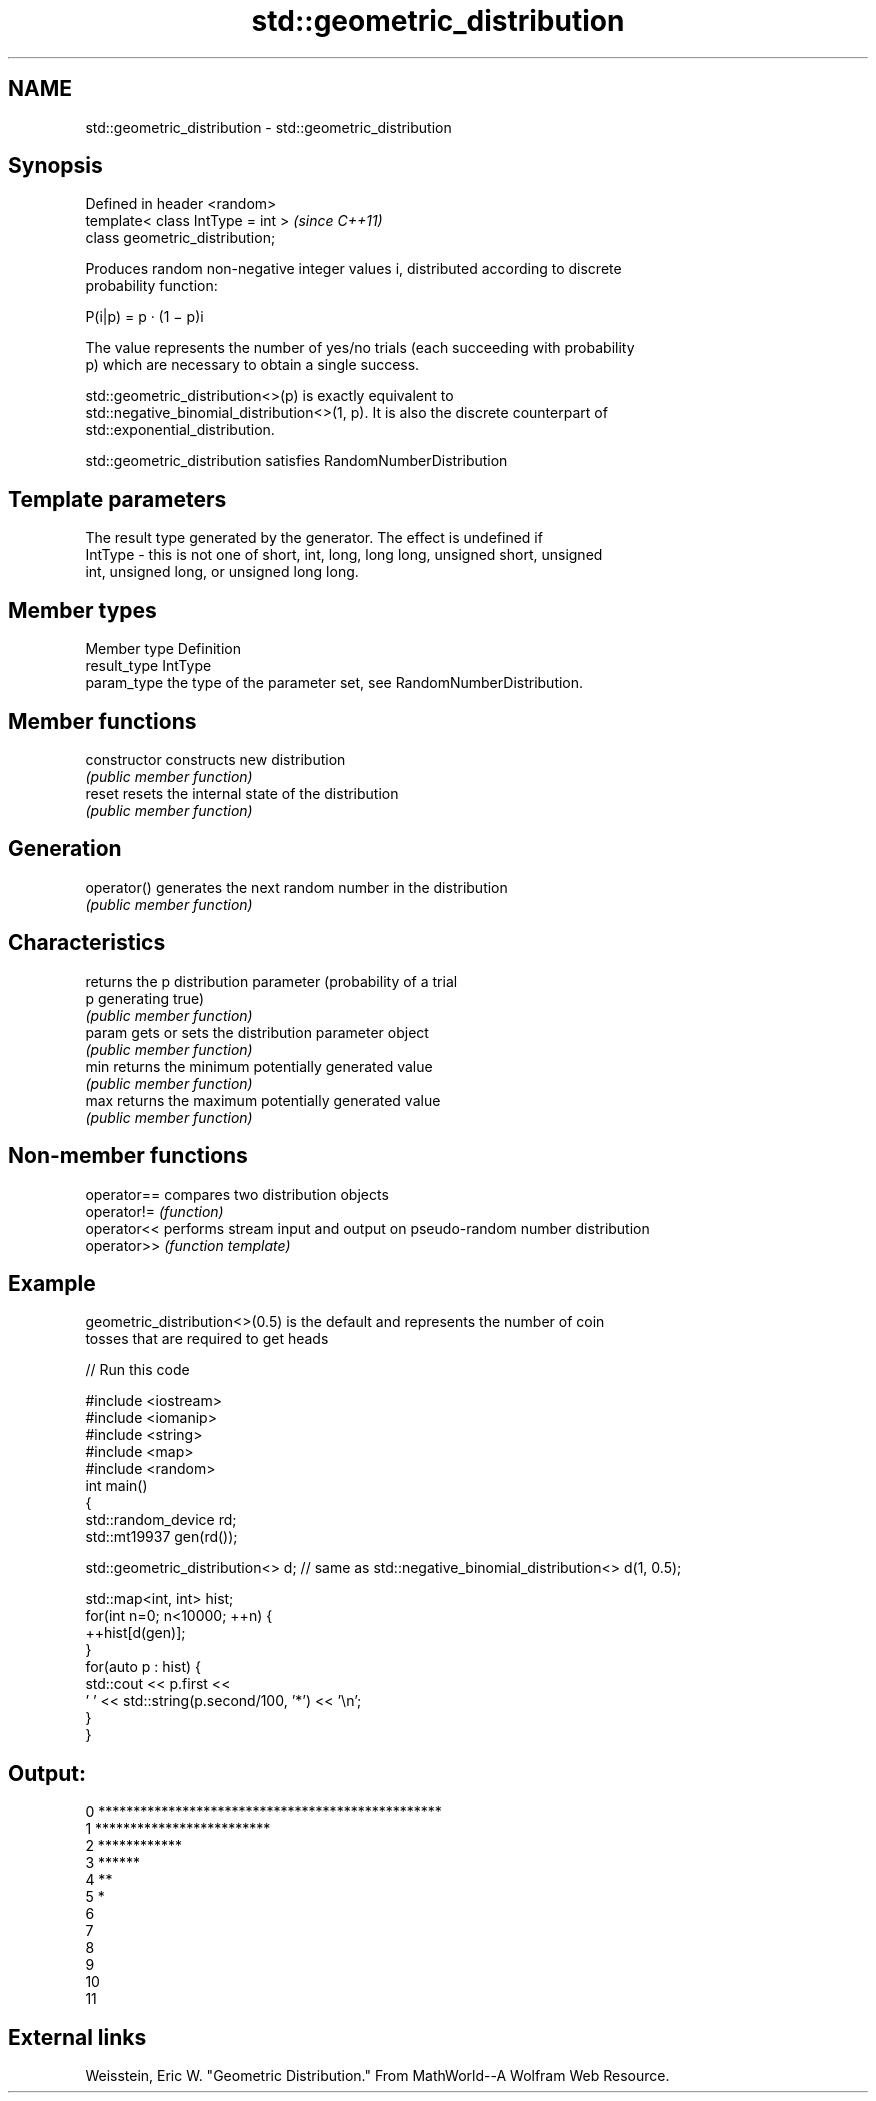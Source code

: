 .TH std::geometric_distribution 3 "2018.03.28" "http://cppreference.com" "C++ Standard Libary"
.SH NAME
std::geometric_distribution \- std::geometric_distribution

.SH Synopsis
   Defined in header <random>
   template< class IntType = int >  \fI(since C++11)\fP
   class geometric_distribution;

   Produces random non-negative integer values i, distributed according to discrete
   probability function:

           P(i|p) = p · (1 − p)i

   The value represents the number of yes/no trials (each succeeding with probability
   p) which are necessary to obtain a single success.

   std::geometric_distribution<>(p) is exactly equivalent to
   std::negative_binomial_distribution<>(1, p). It is also the discrete counterpart of
   std::exponential_distribution.

   std::geometric_distribution satisfies RandomNumberDistribution

.SH Template parameters

             The result type generated by the generator. The effect is undefined if
   IntType - this is not one of short, int, long, long long, unsigned short, unsigned
             int, unsigned long, or unsigned long long.

.SH Member types

   Member type Definition
   result_type IntType
   param_type  the type of the parameter set, see RandomNumberDistribution.

.SH Member functions

   constructor   constructs new distribution
                 \fI(public member function)\fP
   reset         resets the internal state of the distribution
                 \fI(public member function)\fP
.SH Generation
   operator()    generates the next random number in the distribution
                 \fI(public member function)\fP
.SH Characteristics
                 returns the p distribution parameter (probability of a trial
   p             generating true)
                 \fI(public member function)\fP
   param         gets or sets the distribution parameter object
                 \fI(public member function)\fP
   min           returns the minimum potentially generated value
                 \fI(public member function)\fP
   max           returns the maximum potentially generated value
                 \fI(public member function)\fP

.SH Non-member functions

   operator== compares two distribution objects
   operator!= \fI(function)\fP
   operator<< performs stream input and output on pseudo-random number distribution
   operator>> \fI(function template)\fP

.SH Example

   geometric_distribution<>(0.5) is the default and represents the number of coin
   tosses that are required to get heads

   
// Run this code

 #include <iostream>
 #include <iomanip>
 #include <string>
 #include <map>
 #include <random>
 int main()
 {
     std::random_device rd;
     std::mt19937 gen(rd());

     std::geometric_distribution<> d; // same as std::negative_binomial_distribution<> d(1, 0.5);

     std::map<int, int> hist;
     for(int n=0; n<10000; ++n) {
         ++hist[d(gen)];
     }
     for(auto p : hist) {
         std::cout << p.first <<
                 ' ' << std::string(p.second/100, '*') << '\\n';
     }
 }

.SH Output:

 0 *************************************************
 1 *************************
 2 ************
 3 ******
 4 **
 5 *
 6
 7
 8
 9
 10
 11

.SH External links

   Weisstein, Eric W. "Geometric Distribution." From MathWorld--A Wolfram Web Resource.
